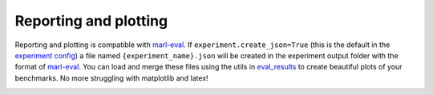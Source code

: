 Reporting and plotting
======================

Reporting and plotting is compatible with `marl-eval <https://github.com/instadeepai/marl-eval>`__.
If ``experiment.create_json=True`` (this is the default in the `experiment config <https://github.com/facebookresearch/BenchMARL/blob/main/benchmarl/conf/experiment/base_experiment.yaml>`__)
a file named ``{experiment_name}.json`` will be created in the experiment output folder with the format of `marl-eval <https://github.com/instadeepai/marl-eval>`__.
You can load and merge these files using the utils in `eval_results <https://github.com/facebookresearch/BenchMARL/blob/main/benchmarl/eval_results.py>`__
to create beautiful plots of
your benchmarks.  No more struggling with matplotlib and latex!

.. python_example_button::
   https://github.com/facebookresearch/BenchMARL/blob/main/examples/plotting/plot_benchmark.py

.. image:: https://raw.githubusercontent.com/matteobettini/benchmarl_sphinx_theme/master/benchmarl_sphinx_theme/static/img/benchmarks/vmas/aggregate_scores.png
  :width: 600
  :alt: Alternative text

.. image:: https://raw.githubusercontent.com/matteobettini/benchmarl_sphinx_theme/master/benchmarl_sphinx_theme/static/img/benchmarks/vmas/environemnt_sample_efficiency_curves.png
  :width: 600
  :alt: Alternative text

.. image:: https://raw.githubusercontent.com/matteobettini/benchmarl_sphinx_theme/master/benchmarl_sphinx_theme/static/img/benchmarks/vmas/performance_profile_figure.png
  :width: 600
  :alt: Alternative text
